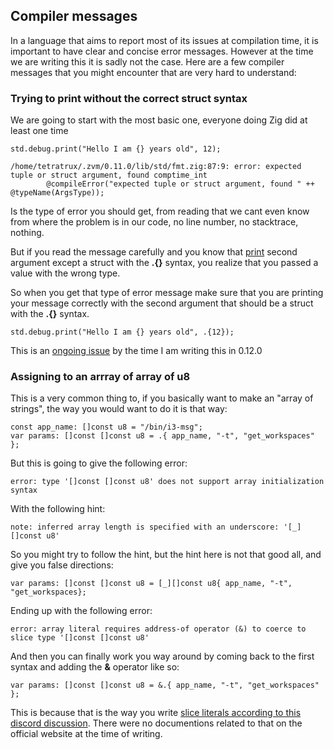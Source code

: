 ** Compiler messages
In a language that aims to report most of its issues at compilation time, it is important to have clear and concise error messages. However at the time we are writing this it is sadly not the case. Here are a few compiler messages that you might encounter that are very hard to understand:

*** Trying to print without the correct struct syntax
We are going to start with the most basic one, everyone doing Zig did at least one time
#+begin_src zig :imports '(std) :main 'yes :testsuite 'no
std.debug.print("Hello I am {} years old", 12);
#+end_src

#+begin_example
/home/tetratrux/.zvm/0.11.0/lib/std/fmt.zig:87:9: error: expected tuple or struct argument, found comptime_int
        @compileError("expected tuple or struct argument, found " ++ @typeName(ArgsType));
#+end_example

Is the type of error you should get, from reading that we cant even know from where the problem is in our code, no line number, no stacktrace, nothing.

But if you read the message carefully and you know that [[https://ziglang.org/documentation/master/std/#std.debug.print][print]] second argument except a struct with the *.{}* syntax, you realize that you passed a value with the wrong type.

So when you get that type of error message make sure that you are printing your message correctly with the second argument that should be a struct with the *.{}* syntax.

#+begin_src zig :imports '(std) :main 'yes :testsuite 'no
std.debug.print("Hello I am {} years old", .{12});
#+end_src

This is an [[https://github.com/ziglang/zig/issues/19158][ongoing issue]] by the time I am writing this in 0.12.0

*** Assigning to an arrray of array of u8
This is a very common thing to, if you basically want to make an "array of strings", the way you would want to do it is that way:
#+begin_src zig :imports '(std) :main 'yes :testsuite 'no
const app_name: []const u8 = "/bin/i3-msg";
var params: []const []const u8 = .{ app_name, "-t", "get_workspaces" };
#+end_src

But this is going to give the following error:
#+begin_example
error: type '[]const []const u8' does not support array initialization syntax
#+end_example

With the following hint:
#+begin_example
note: inferred array length is specified with an underscore: '[_][]const u8'
#+end_example

So you might try to follow the hint, but the hint here is not that good all, and give you false directions:
#+begin_src zig :imports '(std) :main 'yes :testsuite 'no
var params: []const []const u8 = [_][]const u8{ app_name, "-t", "get_workspaces};
#+end_src

Ending up with the following error:
#+begin_src
error: array literal requires address-of operator (&) to coerce to slice type '[]const []const u8'
#+end_src

And then you can finally work you way around by coming back to the first syntax and adding the *&* operator like so:
#+begin_src zig :imports '(std) :main 'yes :testsuite 'no
var params: []const []const u8 = &.{ app_name, "-t", "get_workspaces" };
#+end_src

This is because that is the way you write [[https://discord.com/channels/605571803288698900/1243368828461912127][slice literals according to this discord discussion]]. There were no documentions related to that on the official website at the time of writing.


